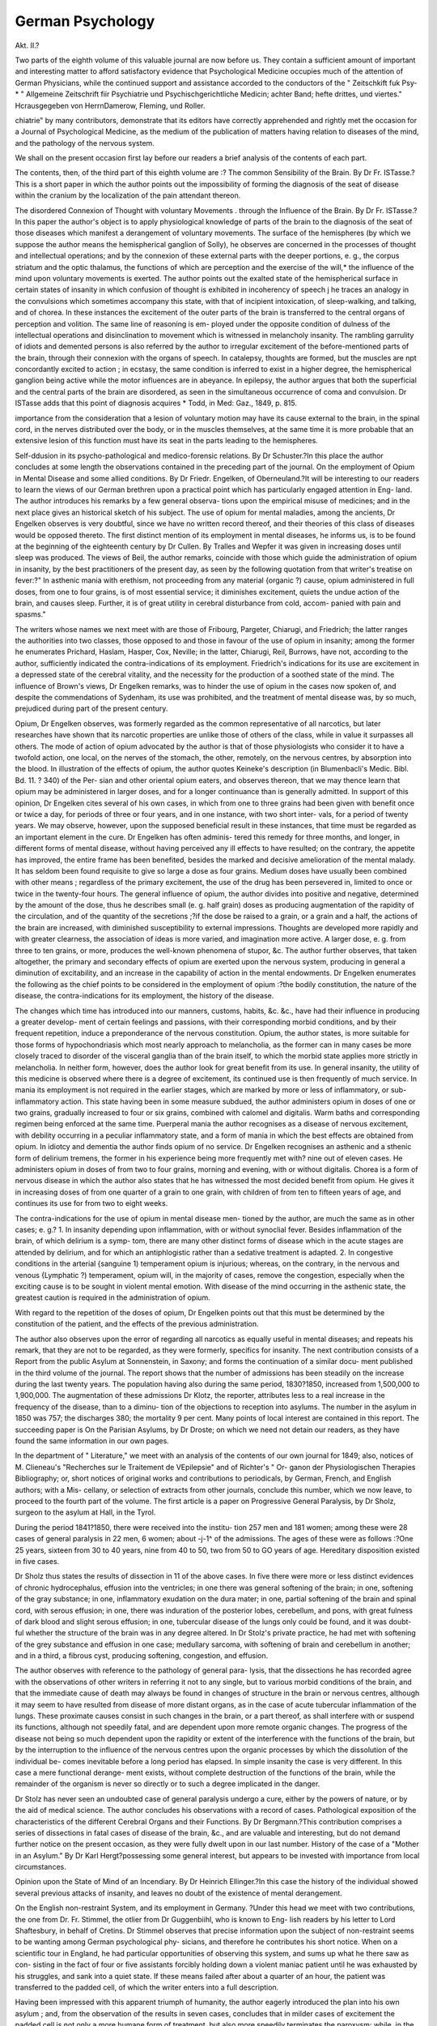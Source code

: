 German Psychology
==================

Akt. II.?

Two parts of the eighth volume of this valuable journal are now before us.
They contain a sufficient amount of important and interesting matter to
afford satisfactory evidence that Psychological Medicine occupies much
of the attention of German Physicians, while the continued support and
assistance accorded to the conductors of the " Zeitschkift fuk Psy-
* " Allgemeine Zeitschrift fiir Psychiatrie und Psychischgerichtliche Medicin; achter
Band; hefte drittes, und viertes." Hcrausgegeben von HerrnDamerow, Fleming, und
Roller.

chiatrie" by many contributors, demonstrate that its editors have
correctly apprehended and rightly met the occasion for a Journal of
Psychological Medicine, as the medium of the publication of matters
having relation to diseases of the mind, and the pathology of the
nervous system.

We shall on the present occasion first lay before our readers a brief
analysis of the contents of each part.

The contents, then, of the third part of this eighth volume are :?
The common Sensibility of the Brain. By Dr Fr. ISTasse.?This
is a short paper in which the author points out the impossibility of
forming the diagnosis of the seat of disease within the cranium by the
localization of the pain attendant thereon.

The disordered Connexion of Thought with voluntary Movements
. through the Influence of the Brain. By Dr Fr. ISTasse.?In this paper
the author's object is to apply physiological knowledge of parts of the
brain to the diagnosis of the seat of those diseases which manifest a
derangement of voluntary movements. The surface of the hemispheres
(by which we suppose the author means the hemispherical ganglion of
Solly), he observes are concerned in the processes of thought and
intellectual operations; and by the connexion of these external parts
with the deeper portions, e. g., the corpus striatum and the optic
thalamus, the functions of which are perception and the exercise of the
will,* the influence of the mind upon voluntary movements is exerted.
The author points out the exalted state of the hemispherical surface in
certain states of insanity in which confusion of thought is exhibited in
incoherency of speech j he traces an analogy in the convulsions which
sometimes accompany this state, with that of incipient intoxication, of
sleep-walking, and talking, and of chorea. In these instances the
excitement of the outer parts of the brain is transferred to the central
organs of perception and volition. The same line of reasoning is em-
ployed under the opposite condition of dulness of the intellectual
operations and disinclination to movement which is witnessed in
melancholy insanity. The rambling garrulity of idiots and demented
persons is also referred by the author to irregular excitement of the
before-mentioned parts of the brain, through their connexion with the
organs of speech. In catalepsy, thoughts are formed, but the muscles
are npt concordantly excited to action ; in ecstasy, the same condition
is inferred to exist in a higher degree, the hemispherical ganglion being
active while the motor influences are in abeyance. In epilepsy, the
author argues that both the superficial and the central parts of the
brain are disordered, as seen in the simultaneous occurrence of coma
and convulsion. Dr ISTasse adds that this point of diagnosis acquires
* Todd, in Med: Gaz., 1849, p. 815.

importance from the consideration that a lesion of voluntary motion
may have its cause external to the brain, in the spinal cord, in the
nerves distributed over the body, or in the muscles themselves, at the
same time it is more probable that an extensive lesion of this function
must have its seat in the parts leading to the hemispheres.

Self-ddusion in its psycho-pathological and medico-forensic relations.
By Dr Schuster.?In this place the author concludes at some length
the observations contained in the preceding part of the journal.
On the employment of Opium in Mental Disease and some allied
conditions. By Dr Friedr. Engelken, of Oberneuland.?It will be
interesting to our readers to learn the views of our German brethren
upon a practical point which has particularly engaged attention in Eng-
land. The author introduces his remarks by a few general observa-
tions upon the empirical misuse of medicines; and in the next place
gives an historical sketch of his subject. The use of opium for mental
maladies, among the ancients, Dr Engelken observes is very doubtful,
since we have no written record thereof, and their theories of this class
of diseases would be opposed thereto. The first distinct mention of its
employment in mental diseases, he informs us, is to be found at the
beginning of the eighteenth century by Dr Cullen. By Tralles and
Wepfer it was given in increasing doses until sleep was produced. The
views of Beil, the author remarks, coincide with those which guide the
administration of opium in insanity, by the best practitioners of the
present day, as seen by the following quotation from that writer's
treatise on fever:?" In asthenic mania with erethism, not proceeding
from any material {organic ?) cause, opium administered in full doses,
from one to four grains, is of most essential service; it diminishes
excitement, quiets the undue action of the brain, and causes sleep.
Further, it is of great utility in cerebral disturbance from cold, accom-
panied with pain and spasms."

The writers whose names we next meet with are those of Fribourg,
Pargeter, Chiarugi, and Friedrich; the latter ranges the authorities
into two classes, those opposed to and those in favour of the use of
opium in insanity; among the former he enumerates Prichard, Haslam,
Hasper, Cox, Neville; in the latter, Chiarugi, Reil, Burrows, have
not, according to the author, sufficiently indicated the contra-indications
of its employment. Friedrich's indications for its use are excitement
in a depressed state of the cerebral vitality, and the necessity for the
production of a soothed state of the mind. The influence of Brown's
views, Dr Engelken remarks, was to hinder the use of opium in the
cases now spoken of, and despite the commendations of Sydenham, its
use was prohibited, and the treatment of mental disease was, by so
much, prejudiced during part of the present century.

Opium, Dr Engelken observes, was formerly regarded as the common
representative of all narcotics, but later researches have shown that its
narcotic properties are unlike those of others of the class, while in
value it surpasses all others. The mode of action of opium advocated
by the author is that of those physiologists who consider it to have a
twofold action, one local, on the nerves of the stomach, the other,
remotely, on the nervous centres, by absorption into the blood.
In illustration of the effects of opium, the author quotes Keineke's
description (in Blumenbacli's Medic. Bibl. Bd. 11. ? 340) of the Per-
sian and other oriental opium eaters, and observes thereon, that we may
thence learn that opium may be administered in larger doses, and for a
longer continuance than is generally admitted. In support of this
opinion, Dr Engelken cites several of his own cases, in which from one
to three grains had been given with benefit once or twice a day, for
periods of three or four years, and in one instance, with two short inter-
vals, for a period of twenty years. We may observe, however, upon the
supposed beneficial result in these instances, that time must be regarded
as an important element in the cure. Dr Engelken has often adminis-
tered this remedy for three months, and longer, in different forms of
mental disease, without having perceived any ill effects to have resulted;
on the contrary, the appetite has improved, the entire frame has been
benefited, besides the marked and decisive amelioration of the mental
malady. It has seldom been found requisite to give so large a dose as
four grains. Medium doses have usually been combined with other
means ; regardless of the primary excitement, the use of the drug has
been persevered in, limited to once or twice in the twenty-four hours.
The general influence of opium, the author divides into positive and
negative, determined by the amount of the dose, thus he describes small
(e. g. half grain) doses as producing augmentation of the rapidity of the
circulation, and of the quantity of the secretions ;?if the dose be raised
to a grain, or a grain and a half, the actions of the brain are increased,
with diminished susceptibility to external impressions. Thoughts are
developed more rapidly and with greater clearness, the association of
ideas is more varied, and imagination more active. A larger dose, e. g.
from three to ten grains, or more, produces the well-known phenomena
of stupor, &c. The author further observes, that taken altogether, the
primary and secondary effects of opium are exerted upon the nervous
system, producing in general a diminution of excitability, and an
increase in the capability of action in the mental endowments.
Dr Engelken enumerates the following as the chief points to be
considered in the employment of opium :?the bodily constitution, the
nature of the disease, the contra-indications for its employment, the
history of the disease.

The changes which time has introduced into our manners, customs,
habits, &c. &c., have had their influence in producing a greater develop-
ment of certain feelings and passions, with their corresponding morbid
conditions, and by their frequent repetition, induce a preponderance of
the nervous constitution. Opium, the author states, is more suitable
for those forms of hypochondriasis which most nearly approach to
melancholia, as the former can in many cases be more closely traced to
disorder of the visceral ganglia than of the brain itself, to which the
morbid state applies more strictly in melancholia. In neither form,
however, does the author look for great benefit from its use. In general
insanity, the utility of this medicine is observed where there is a degree
of excitement, its continued use is then frequently of much service.
In mania its employment is not required in the earlier stages, which
are marked by more or less of inflammatory, or sub-inflammatory
action. This state having been in some measure subdued, the author
administers opium in doses of one or two grains, gradually increased
to four or six grains, combined with calomel and digitalis. Warm
baths and corresponding regimen being enforced at the same time.
Puerperal mania the author recognises as a disease of nervous
excitement, with debility occurring in a peculiar inflammatory state,
and a form of mania in which the best effects are obtained from opium.
In idiotcy and dementia the author finds opium of no service.
Dr Engelken recognises an asthenic and a sthenic form of delirium
tremens, the former in his experience being more frequently met with?
nine out of eleven cases. He administers opium in doses of from two
to four grains, morning and evening, with or without digitalis.
Chorea is a form of nervous disease in which the author also states
that he has witnessed the most decided benefit from opium. He gives
it in increasing doses of from one quarter of a grain to one grain,
with children of from ten to fifteen years of age, and continues its use
for from two to eight weeks.

The contra-indications for the use of opium in mental disease men-
tioned by the author, are much the same as in other cases; e. g.?
1. In insanity depending upon inflammation, with or without synoclial
fever. Besides inflammation of the brain, of which delirium is a symp-
tom, there are many other distinct forms of disease which in the acute
stages are attended by delirium, and for which an antiphlogistic rather
than a sedative treatment is adapted. 2. In congestive conditions in
the arterial {sanguine 1) temperament opium is injurious; whereas, on
the contrary, in the nervous and venous {Lymphatic ?) temperament,
opium will, in the majority of cases, remove the congestion, especially
when the exciting cause is to be sought in violent mental emotion.
With disease of the mind occurring in the asthenic state, the greatest
caution is required in the administration of opium.

With regard to the repetition of the doses of opium, Dr Engelken
points out that this must be determined by the constitution of the
patient, and the effects of the previous administration.

The author also observes upon the error of regarding all narcotics
as equally useful in mental diseases; and repeats his remark, that they
are not to be regarded, as they were formerly, specifics for insanity.
The next contribution consists of a Report from the public Asylum at
Sonnenstein, in Saxony; and forms the continuation of a similar docu-
ment published in the third volume of the journal. The report shows
that the number of admissions has been steadily on the increase
during the last twenty years. The population having also during the
same period, 1830?1850, increased from 1,500,000 to 1,900,000. The
augmentation of these admissions Dr Klotz, the reporter, attributes
less to a real increase in the frequency of the disease, than to a diminu-
tion of the objections to reception into asylums. The number in
the asylum in 1850 was 757; the discharges 380; the mortality
9 per cent. Many points of local interest are contained in this report.
The succeeding paper is On the Parisian Asylums, by Dr Droste;
on which we need not detain our readers, as they have found the same
information in our own pages.

In the department of " Literature," we meet with an analysis of the
contents of our own journal for 1849; also, notices of M. Clieneau's
"Recherches sur le Traitement de VEpilepsie" and of Richter's " Or-
ganon der Physiologischen Therapies
Bibliography; or, short notices of original works and contributions
to periodicals, by German, French, and English authors; with a Mis-
cellany, or selection of extracts from other journals, conclude this
number, which we now leave, to proceed to the fourth part of the
volume. The first article is a paper on Progressive General Paralysis,
by Dr Sholz, surgeon to the asylum at Hall, in the Tyrol.

During the period 1841?1850, there were received into the institu-
tion 257 men and 181 women; among these were 28 cases of general
paralysis in 22 men, 6 women; about -j-1^ of the admissions. The ages
of these were as follows :?One 25 years, sixteen from 30 to 40 years,
nine from 40 to 50, two from 50 to GO years of age. Hereditary
disposition existed in five cases.

Dr Sholz thus states the results of dissection in 11 of the above
cases. In five there were more or less distinct evidences of chronic
hydrocephalus, effusion into the ventricles; in one there was general
softening of the brain; in one, softening of the gray substance; in
one, inflammatory exudation on the dura mater; in one, partial
softening of the brain and spinal cord, with serous effusion; in one,
there was induration of the posterior lobes, cerebellum, and pons,
with great fulness of dark blood and slight serous effusion; in one,
tubercular disease of the lungs only could be found, and it was doubt-
ful whether the structure of the brain was in any degree altered.
In Dr Stolz's private practice, he had met with softening of the
grey substance and effusion in one case; medullary sarcoma, with
softening of brain and cerebellum in another; and in a third, a
fibrous cyst, producing softening, congestion, and effusion.

The author observes with reference to the pathology of general para-
lysis, that the dissections he has recorded agree with the observations
of other writers in referring it not to any single, but to various morbid
conditions of the brain, and that the immediate cause of death may
always be found in changes of structure in the brain or nervous centres,
although it may seem to have resulted from disease of more distant
organs, as in the case of acute tubercular inflammation of the lungs.
These proximate causes consist in such changes in the brain, or a part
thereof, as shall interfere with or suspend its functions, although not
speedily fatal, and are dependent upon more remote organic changes.
The progress of the disease not being so much dependent upon the
rapidity or extent of the interference with the functions of the brain,
but by the interruption to the influence of the nervous centres upon
the organic processes by which the dissolution of the individual be-
comes inevitable before a long period has elapsed. In simple insanity
the case is very different. In this case a mere functional derange-
ment exists, without complete destruction of the functions of the brain,
while the remainder of the organism is never so directly or to such a
degree implicated in the danger.

Dr Stolz has never seen an undoubted case of general paralysis undergo
a cure, either by the powers of nature, or by the aid of medical science.
The author concludes his observations with a record of cases.
Pathological exposition of the characteristics of the different Cerebral
Organs and their Functions. By Dr Bergmann.?This contribution
comprises a series of dissections in fatal cases of disease of the brain, &c.,
and are valuable and interesting, but do not demand further notice on
the present occasion, as they were fully dwelt upon in our last number.
History of the case of a "Mother in an Asylum." By Dr Karl
Hergt?possessing some general interest, but appears to be invested
with importance from local circumstances.

Opinion upon the State of Mind of an Incendiary. By Dr Heinrich
Ellinger.?In this case the history of the individual showed several
previous attacks of insanity, and leaves no doubt of the existence of
mental derangement.

On the English non-restraint System, and its employment in Germany.
?Under this head we meet with two contributions, the one from Dr.
Fr. Stimmel, the otlier from Dr Guggenbiihl, who is known to Eng-
lish readers by his letter to Lord Shaftesbury, in behalf of Cretins.
Dr Stimmel observes that precise information upon the subject of
non-restraint seems to be wanting among German psychological phy-
sicians, and therefore he contributes his short notice.
When on a scientific tour in England, he had particular opportunities
of observing this system, and sums up what he there saw as con-
sisting in the fact of four or five assistants forcibly holding down a
violent maniac patient until he was exhausted by his struggles, and
sank into a quiet state. If these means failed after about a quarter of
an hour, the patient was transferred to the padded cell, of which the
writer enters into a full description.

Having been impressed with this apparent triumph of humanity, the
author eagerly introduced the plan into his own asylum ; and, from
the observation of the results in seven cases, concludes that in milder
cases of excitement the padded cell is not only a more humane form of
treatment, but also more speedily terminates the paroxysm; while, in
the more violent forms it is not only not serviceable, but tends to
augment the excitement, and gives the disease a more formidable and
fully developed character. For this reason Dr Stimmel has returned
to the old system of treatment, and warns others against being led
away by the delusion.

Dr Guggenbiihl speaks, however, in terms of approbation of the
results of the non-restraint system as carried out in England, and
adduces the good effects of the humane system in the treatment of
idiots and cretins.

The Statistics and Management of the Provincial Institution for
Lunatics, at Halle. By Dr Damerow.?The statistics here given present
the numbers admitted and discharged during six years, from the opening
of the institution in 1844 up to December, 1850, viz., admitted males,
467 ; females, 306 ; total, 773. Discharged, males, 302 ; females, 209
total, 511. Remaining, December, 1850, males, 165 ; females, 97
total, 262. Of these there were curable, males, 79; females, 34
total, 83. Incurable, males, 116 ; females, 63 ; total, 179.
A full staff of officers and attendants is described, and a statement is
also given of the amount of work done, and stock in clothing, &c.,
manufactured by the patients.

Out of 149 deaths, the following are among the pathological condi-
tions :?apoplexy, 14; convulsions, 4 ; softening of the brain, 4
water on the brain, 1 ; paralysis, 44; acute delirium, 3; phthisis, 36
oedema of the lungs, 4; gangrene of the lungs, 2 ; pneumonia, 5
anasarca, 8; pyaemia, 4 ; pseudo-erysipelas, 2 ; cholera, 8 ; maras-
mus, 2.
Hereditary tendency among the 773 cases was shown in 187, or
about one-fourth.

In the literary department of this number of the journal we find
notices of Szafkowski's work on the medico-legal and psychological re-
lations of hallucinations ; Fleming's report of the lunatic asylum of
Mecklenburg-Schwerin ; Wunderlich's Hand-book of Pathology and
Therapeutics ; Henle's Manual of Kational Pathology; Engel's Treatise
on the Osseous Structures of the Human Face; Mepec's Treatise on
Goitre and Cretinism.

A bibliographical record of new works and important papers follows.
The number concludes, like its predecessors, with miscellaneous matters
possessing direct interest for those whose practice engages their atten-
tion towards psychological studies, and to whom we would commend
the perusal of the Allgemeine Zeitsclirift fur Psycliiatrie.
